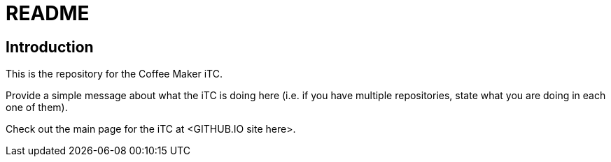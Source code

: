 = README

== Introduction
This is the repository for the Coffee Maker iTC. 

Provide a simple message about what the iTC is doing here (i.e. if you have multiple repositories, state what you are doing in each one of them). 

Check out the main page for the iTC at <GITHUB.IO site here>.